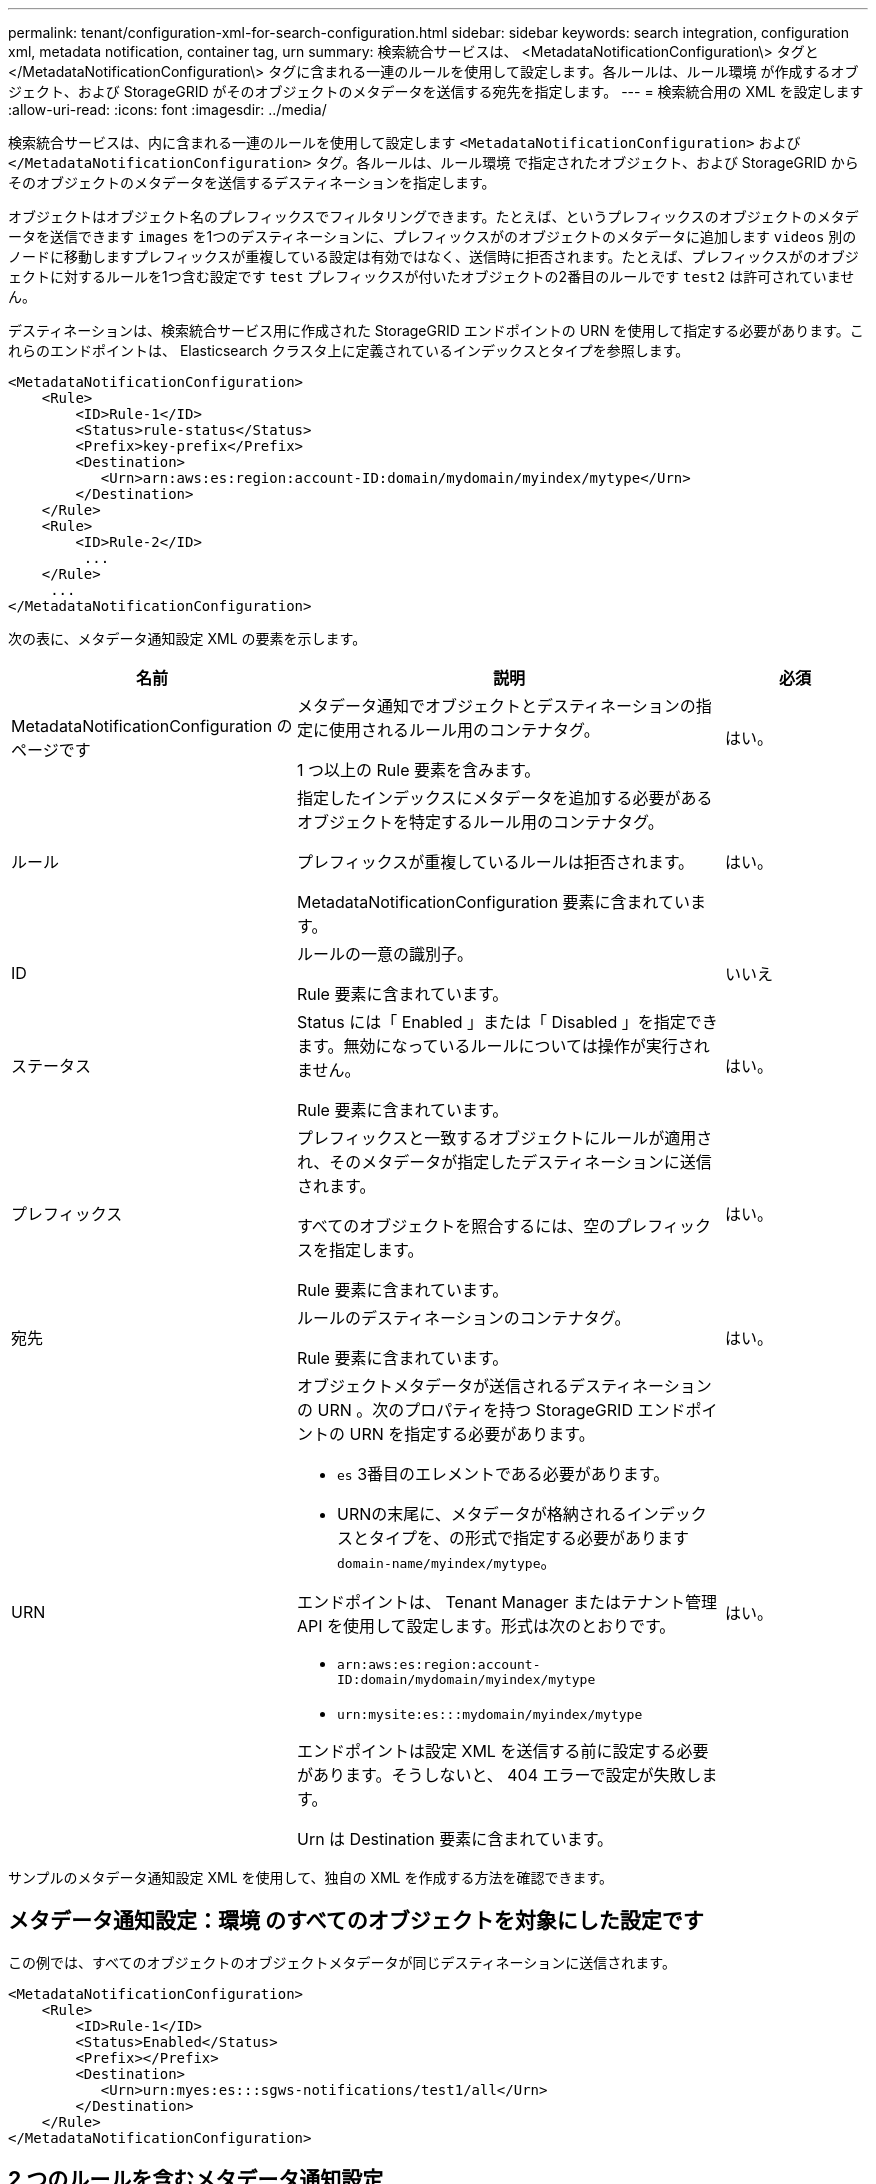 ---
permalink: tenant/configuration-xml-for-search-configuration.html 
sidebar: sidebar 
keywords: search integration, configuration xml, metadata notification, container tag, urn 
summary: 検索統合サービスは、 <MetadataNotificationConfiguration\> タグと </MetadataNotificationConfiguration\> タグに含まれる一連のルールを使用して設定します。各ルールは、ルール環境 が作成するオブジェクト、および StorageGRID がそのオブジェクトのメタデータを送信する宛先を指定します。 
---
= 検索統合用の XML を設定します
:allow-uri-read: 
:icons: font
:imagesdir: ../media/


[role="lead"]
検索統合サービスは、内に含まれる一連のルールを使用して設定します `<MetadataNotificationConfiguration>` および `</MetadataNotificationConfiguration>` タグ。各ルールは、ルール環境 で指定されたオブジェクト、および StorageGRID からそのオブジェクトのメタデータを送信するデスティネーションを指定します。

オブジェクトはオブジェクト名のプレフィックスでフィルタリングできます。たとえば、というプレフィックスのオブジェクトのメタデータを送信できます `images` を1つのデスティネーションに、プレフィックスがのオブジェクトのメタデータに追加します `videos` 別のノードに移動しますプレフィックスが重複している設定は有効ではなく、送信時に拒否されます。たとえば、プレフィックスがのオブジェクトに対するルールを1つ含む設定です `test` プレフィックスが付いたオブジェクトの2番目のルールです `test2` は許可されていません。

デスティネーションは、検索統合サービス用に作成された StorageGRID エンドポイントの URN を使用して指定する必要があります。これらのエンドポイントは、 Elasticsearch クラスタ上に定義されているインデックスとタイプを参照します。

[listing]
----
<MetadataNotificationConfiguration>
    <Rule>
        <ID>Rule-1</ID>
        <Status>rule-status</Status>
        <Prefix>key-prefix</Prefix>
        <Destination>
           <Urn>arn:aws:es:region:account-ID:domain/mydomain/myindex/mytype</Urn>
        </Destination>
    </Rule>
    <Rule>
        <ID>Rule-2</ID>
         ...
    </Rule>
     ...
</MetadataNotificationConfiguration>
----
次の表に、メタデータ通知設定 XML の要素を示します。

[cols="2a,3a,1a"]
|===
| 名前 | 説明 | 必須 


 a| 
MetadataNotificationConfiguration のページです
 a| 
メタデータ通知でオブジェクトとデスティネーションの指定に使用されるルール用のコンテナタグ。

1 つ以上の Rule 要素を含みます。
 a| 
はい。



 a| 
ルール
 a| 
指定したインデックスにメタデータを追加する必要があるオブジェクトを特定するルール用のコンテナタグ。

プレフィックスが重複しているルールは拒否されます。

MetadataNotificationConfiguration 要素に含まれています。
 a| 
はい。



 a| 
ID
 a| 
ルールの一意の識別子。

Rule 要素に含まれています。
 a| 
いいえ



 a| 
ステータス
 a| 
Status には「 Enabled 」または「 Disabled 」を指定できます。無効になっているルールについては操作が実行されません。

Rule 要素に含まれています。
 a| 
はい。



 a| 
プレフィックス
 a| 
プレフィックスと一致するオブジェクトにルールが適用され、そのメタデータが指定したデスティネーションに送信されます。

すべてのオブジェクトを照合するには、空のプレフィックスを指定します。

Rule 要素に含まれています。
 a| 
はい。



 a| 
宛先
 a| 
ルールのデスティネーションのコンテナタグ。

Rule 要素に含まれています。
 a| 
はい。



 a| 
URN
 a| 
オブジェクトメタデータが送信されるデスティネーションの URN 。次のプロパティを持つ StorageGRID エンドポイントの URN を指定する必要があります。

* `es` 3番目のエレメントである必要があります。
* URNの末尾に、メタデータが格納されるインデックスとタイプを、の形式で指定する必要があります `domain-name/myindex/mytype`。


エンドポイントは、 Tenant Manager またはテナント管理 API を使用して設定します。形式は次のとおりです。

* `arn:aws:es:region:account-ID:domain/mydomain/myindex/mytype`
* `urn:mysite:es:::mydomain/myindex/mytype`


エンドポイントは設定 XML を送信する前に設定する必要があります。そうしないと、 404 エラーで設定が失敗します。

Urn は Destination 要素に含まれています。
 a| 
はい。

|===
サンプルのメタデータ通知設定 XML を使用して、独自の XML を作成する方法を確認できます。



== メタデータ通知設定：環境 のすべてのオブジェクトを対象にした設定です

この例では、すべてのオブジェクトのオブジェクトメタデータが同じデスティネーションに送信されます。

[listing]
----
<MetadataNotificationConfiguration>
    <Rule>
        <ID>Rule-1</ID>
        <Status>Enabled</Status>
        <Prefix></Prefix>
        <Destination>
           <Urn>urn:myes:es:::sgws-notifications/test1/all</Urn>
        </Destination>
    </Rule>
</MetadataNotificationConfiguration>
----


== 2 つのルールを含むメタデータ通知設定

この例では、プレフィックスに一致するオブジェクトのオブジェクトメタデータを指定します `/images` が1つのデスティネーションに送信され、プレフィックスに一致するオブジェクトのオブジェクトメタデータが送信されます `/videos` 2番目の送信先に送信されます。

[listing]
----

<MetadataNotificationConfiguration>
    <Rule>
        <ID>Images-rule</ID>
        <Status>Enabled</Status>
        <Prefix>/images</Prefix>
        <Destination>
           <Urn>arn:aws:es:us-east-1:3333333:domain/es-domain/graphics/imagetype</Urn>
        </Destination>
    </Rule>
    <Rule>
        <ID>Videos-rule</ID>
        <Status>Enabled</Status>
        <Prefix>/videos</Prefix>
        <Destination>
           <Urn>arn:aws:es:us-west-1:22222222:domain/es-domain/graphics/videotype</Urn>
        </Destination>
    </Rule>
</MetadataNotificationConfiguration>
----
.関連情報
link:../s3/index.html["S3 REST APIを使用する"]

link:object-metadata-included-in-metadata-notifications.html["メタデータ通知に含まれているオブジェクトメタデータ"]

link:json-generated-by-search-integration-service.html["検索統合サービスで生成される JSON"]

link:configuring-search-integration-service.html["検索統合サービスを設定する"]
